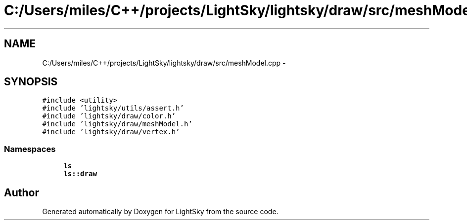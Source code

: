 .TH "C:/Users/miles/C++/projects/LightSky/lightsky/draw/src/meshModel.cpp" 3 "Sun Oct 26 2014" "Version Pre-Alpha" "LightSky" \" -*- nroff -*-
.ad l
.nh
.SH NAME
C:/Users/miles/C++/projects/LightSky/lightsky/draw/src/meshModel.cpp \- 
.SH SYNOPSIS
.br
.PP
\fC#include <utility>\fP
.br
\fC#include 'lightsky/utils/assert\&.h'\fP
.br
\fC#include 'lightsky/draw/color\&.h'\fP
.br
\fC#include 'lightsky/draw/meshModel\&.h'\fP
.br
\fC#include 'lightsky/draw/vertex\&.h'\fP
.br

.SS "Namespaces"

.in +1c
.ti -1c
.RI " \fBls\fP"
.br
.ti -1c
.RI " \fBls::draw\fP"
.br
.in -1c
.SH "Author"
.PP 
Generated automatically by Doxygen for LightSky from the source code\&.

